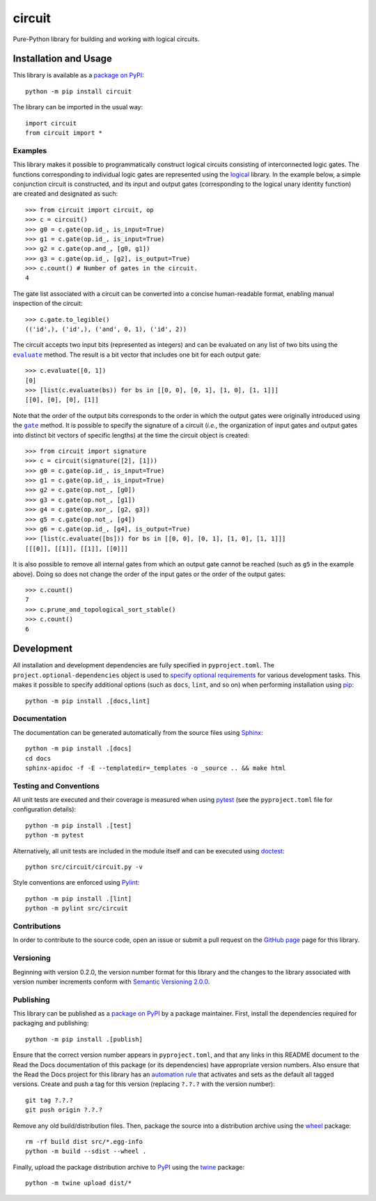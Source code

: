 =======
circuit
=======

Pure-Python library for building and working with logical circuits.

|pypi| |readthedocs| |actions| |coveralls|

.. |pypi| image:: https://badge.fury.io/py/circuit.svg
   :target: https://badge.fury.io/py/circuit
   :alt: PyPI version and link.

.. |readthedocs| image:: https://readthedocs.org/projects/circuit/badge/?version=latest
   :target: https://circuit.readthedocs.io/en/latest/?badge=latest
   :alt: Read the Docs documentation status.

.. |actions| image:: https://github.com/reity/circuit/workflows/lint-test-cover-docs/badge.svg
   :target: https://github.com/reity/circuit/actions/workflows/lint-test-cover-docs.yml
   :alt: GitHub Actions status.

.. |coveralls| image:: https://coveralls.io/repos/github/reity/circuit/badge.svg?branch=main
   :target: https://coveralls.io/github/reity/circuit?branch=main
   :alt: Coveralls test coverage summary.

Installation and Usage
----------------------
This library is available as a `package on PyPI <https://pypi.org/project/circuit>`__::

    python -m pip install circuit

The library can be imported in the usual way::

    import circuit
    from circuit import *

Examples
^^^^^^^^
This library makes it possible to programmatically construct logical circuits consisting of interconnected logic gates. The functions corresponding to individual logic gates are represented using the `logical <https://pypi.org/project/logical>`__ library. In the example below, a simple conjunction circuit is constructed, and its input and output gates (corresponding to the logical unary identity function) are created and designated as such::

    >>> from circuit import circuit, op
    >>> c = circuit()
    >>> g0 = c.gate(op.id_, is_input=True)
    >>> g1 = c.gate(op.id_, is_input=True)
    >>> g2 = c.gate(op.and_, [g0, g1])
    >>> g3 = c.gate(op.id_, [g2], is_output=True)
    >>> c.count() # Number of gates in the circuit.
    4

The gate list associated with a circuit can be converted into a concise human-readable format, enabling manual inspection of the circuit::

    >>> c.gate.to_legible()
    (('id',), ('id',), ('and', 0, 1), ('id', 2))

.. |evaluate| replace:: ``evaluate``
.. _evaluate: https://circuit.readthedocs.io/en/2.0.0/_source/circuit.html#circuit.circuit.circuit.evaluate

The circuit accepts two input bits (represented as integers) and can be evaluated on any list of two bits using the |evaluate|_ method. The result is a bit vector that includes one bit for each output gate::

    >>> c.evaluate([0, 1])
    [0]
    >>> [list(c.evaluate(bs)) for bs in [[0, 0], [0, 1], [1, 0], [1, 1]]]
    [[0], [0], [0], [1]]

.. |gate| replace:: ``gate``
.. _gate: https://circuit.readthedocs.io/en/2.0.0/_source/circuit.html#circuit.circuit.circuit.gate

Note that the order of the output bits corresponds to the order in which the output gates were originally introduced using the |gate|_ method. It is possible to specify the signature of a circuit (*i.e.*, the organization of input gates and output gates into distinct bit vectors of specific lengths) at the time the circuit object is created::

    >>> from circuit import signature
    >>> c = circuit(signature([2], [1]))
    >>> g0 = c.gate(op.id_, is_input=True)
    >>> g1 = c.gate(op.id_, is_input=True)
    >>> g2 = c.gate(op.not_, [g0])
    >>> g3 = c.gate(op.not_, [g1])
    >>> g4 = c.gate(op.xor_, [g2, g3])
    >>> g5 = c.gate(op.not_, [g4])
    >>> g6 = c.gate(op.id_, [g4], is_output=True)
    >>> [list(c.evaluate([bs])) for bs in [[0, 0], [0, 1], [1, 0], [1, 1]]]
    [[[0]], [[1]], [[1]], [[0]]]

It is also possible to remove all internal gates from which an output gate cannot be reached (such as ``g5`` in the example above). Doing so does not change the order of the input gates or the order of the output gates::

    >>> c.count()
    7
    >>> c.prune_and_topological_sort_stable()
    >>> c.count()
    6

Development
-----------
All installation and development dependencies are fully specified in ``pyproject.toml``. The ``project.optional-dependencies`` object is used to `specify optional requirements <https://peps.python.org/pep-0621>`__ for various development tasks. This makes it possible to specify additional options (such as ``docs``, ``lint``, and so on) when performing installation using `pip <https://pypi.org/project/pip>`__::

    python -m pip install .[docs,lint]

Documentation
^^^^^^^^^^^^^
The documentation can be generated automatically from the source files using `Sphinx <https://www.sphinx-doc.org>`__::

    python -m pip install .[docs]
    cd docs
    sphinx-apidoc -f -E --templatedir=_templates -o _source .. && make html

Testing and Conventions
^^^^^^^^^^^^^^^^^^^^^^^
All unit tests are executed and their coverage is measured when using `pytest <https://docs.pytest.org>`__ (see the ``pyproject.toml`` file for configuration details)::

    python -m pip install .[test]
    python -m pytest

Alternatively, all unit tests are included in the module itself and can be executed using `doctest <https://docs.python.org/3/library/doctest.html>`__::

    python src/circuit/circuit.py -v

Style conventions are enforced using `Pylint <https://pylint.pycqa.org>`__::

    python -m pip install .[lint]
    python -m pylint src/circuit

Contributions
^^^^^^^^^^^^^
In order to contribute to the source code, open an issue or submit a pull request on the `GitHub page <https://github.com/reity/circuit>`__ page for this library.

Versioning
^^^^^^^^^^
Beginning with version 0.2.0, the version number format for this library and the changes to the library associated with version number increments conform with `Semantic Versioning 2.0.0 <https://semver.org/#semantic-versioning-200>`__.

Publishing
^^^^^^^^^^
This library can be published as a `package on PyPI <https://pypi.org/project/circuit>`__ by a package maintainer. First, install the dependencies required for packaging and publishing::

    python -m pip install .[publish]

Ensure that the correct version number appears in ``pyproject.toml``, and that any links in this README document to the Read the Docs documentation of this package (or its dependencies) have appropriate version numbers. Also ensure that the Read the Docs project for this library has an `automation rule <https://docs.readthedocs.io/en/stable/automation-rules.html>`__ that activates and sets as the default all tagged versions. Create and push a tag for this version (replacing ``?.?.?`` with the version number)::

    git tag ?.?.?
    git push origin ?.?.?

Remove any old build/distribution files. Then, package the source into a distribution archive using the `wheel <https://pypi.org/project/wheel>`__ package::

    rm -rf build dist src/*.egg-info
    python -m build --sdist --wheel .

Finally, upload the package distribution archive to `PyPI <https://pypi.org>`__ using the `twine <https://pypi.org/project/twine>`__ package::

    python -m twine upload dist/*
